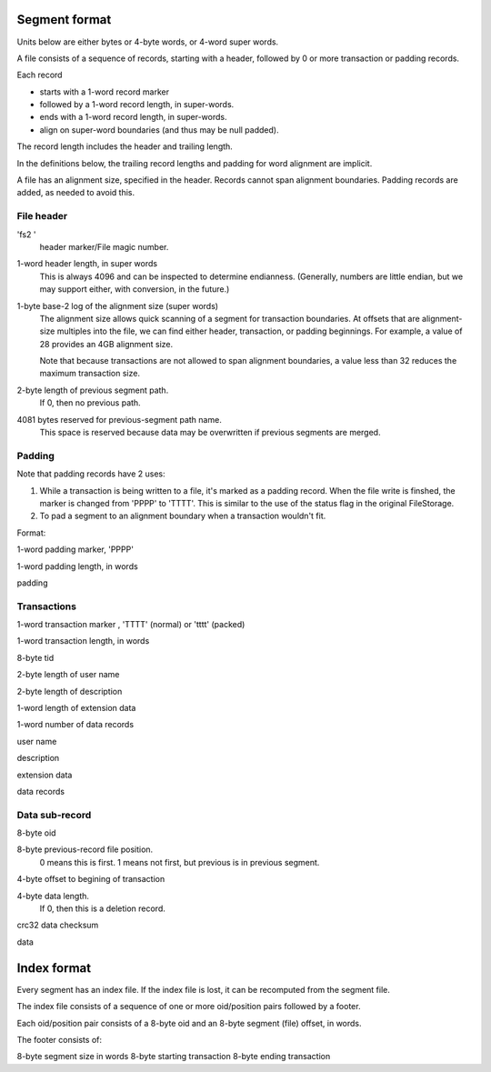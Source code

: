 ==============
Segment format
==============

Units below are either bytes or 4-byte words, or 4-word super words.

A file consists of a sequence of records, starting with a header,
followed by 0 or more transaction or padding records.

Each record

- starts with a 1-word record marker

- followed by a 1-word record length, in super-words.

- ends with a 1-word record length, in super-words.

- align on super-word boundaries (and thus may be null padded).

The record length includes the header and trailing length.

In the definitions below, the trailing record lengths and padding for
word alignment are implicit.

A file has an alignment size, specified in the header. Records cannot
span alignment boundaries. Padding records are added, as needed to
avoid this.

File header
-----------

'fs2 '
  header marker/File magic number.

1-word header length, in super words
  This is always 4096 and can be inspected to determine endianness.
  (Generally, numbers are little endian, but we may support either,
  with conversion, in the future.)

1-byte base-2 log of the alignment size (super words)
  The alignment size allows quick scanning of a segment for
  transaction boundaries.  At offsets that are alignment-size multiples
  into the file, we can find either header, transaction, or padding
  beginnings.  For example, a value of 28 provides an 4GB alignment
  size.

  Note that because transactions are not allowed to span alignment
  boundaries, a value less than 32 reduces the maximum transaction size.

2-byte length of previous segment path.
  If 0, then no previous path.

4081 bytes reserved for previous-segment path name.
  This space is reserved because data may be overwritten if previous
  segments are merged.

Padding
-------

Note that padding records have 2 uses:

1. While a transaction is being written to a file, it's marked as a
   padding record.  When the file write is finshed, the marker is
   changed from 'PPPP' to 'TTTT'.  This is similar to the use of the
   status flag in the original FileStorage.

2. To pad a segment to an alignment boundary when a transaction wouldn't fit.

Format:

1-word padding marker, 'PPPP'

1-word padding length, in words

padding

Transactions
------------

1-word transaction marker , 'TTTT' (normal) or 'tttt' (packed)

1-word transaction length, in words

8-byte tid

2-byte length of user name

2-byte length of description

1-word length of extension data

1-word number of data records

user name

description

extension data

data records

Data sub-record
---------------

8-byte oid

8-byte previous-record file position.
  0 means this is first. 1 means not first, but previous is in previous segment.

4-byte offset to begining of transaction

4-byte data length.
   If 0, then this is a deletion record.

crc32 data checksum

data

============
Index format
============

Every segment has an index file.  If the index file is lost, it can be
recomputed from the segment file.

The index file consists of a sequence of one or more oid/position
pairs followed by a footer.

Each oid/position pair consists of a 8-byte oid and an 8-byte segment
(file) offset, in words.

The footer consists of:

8-byte segment size in words
8-byte starting transaction
8-byte ending transaction
